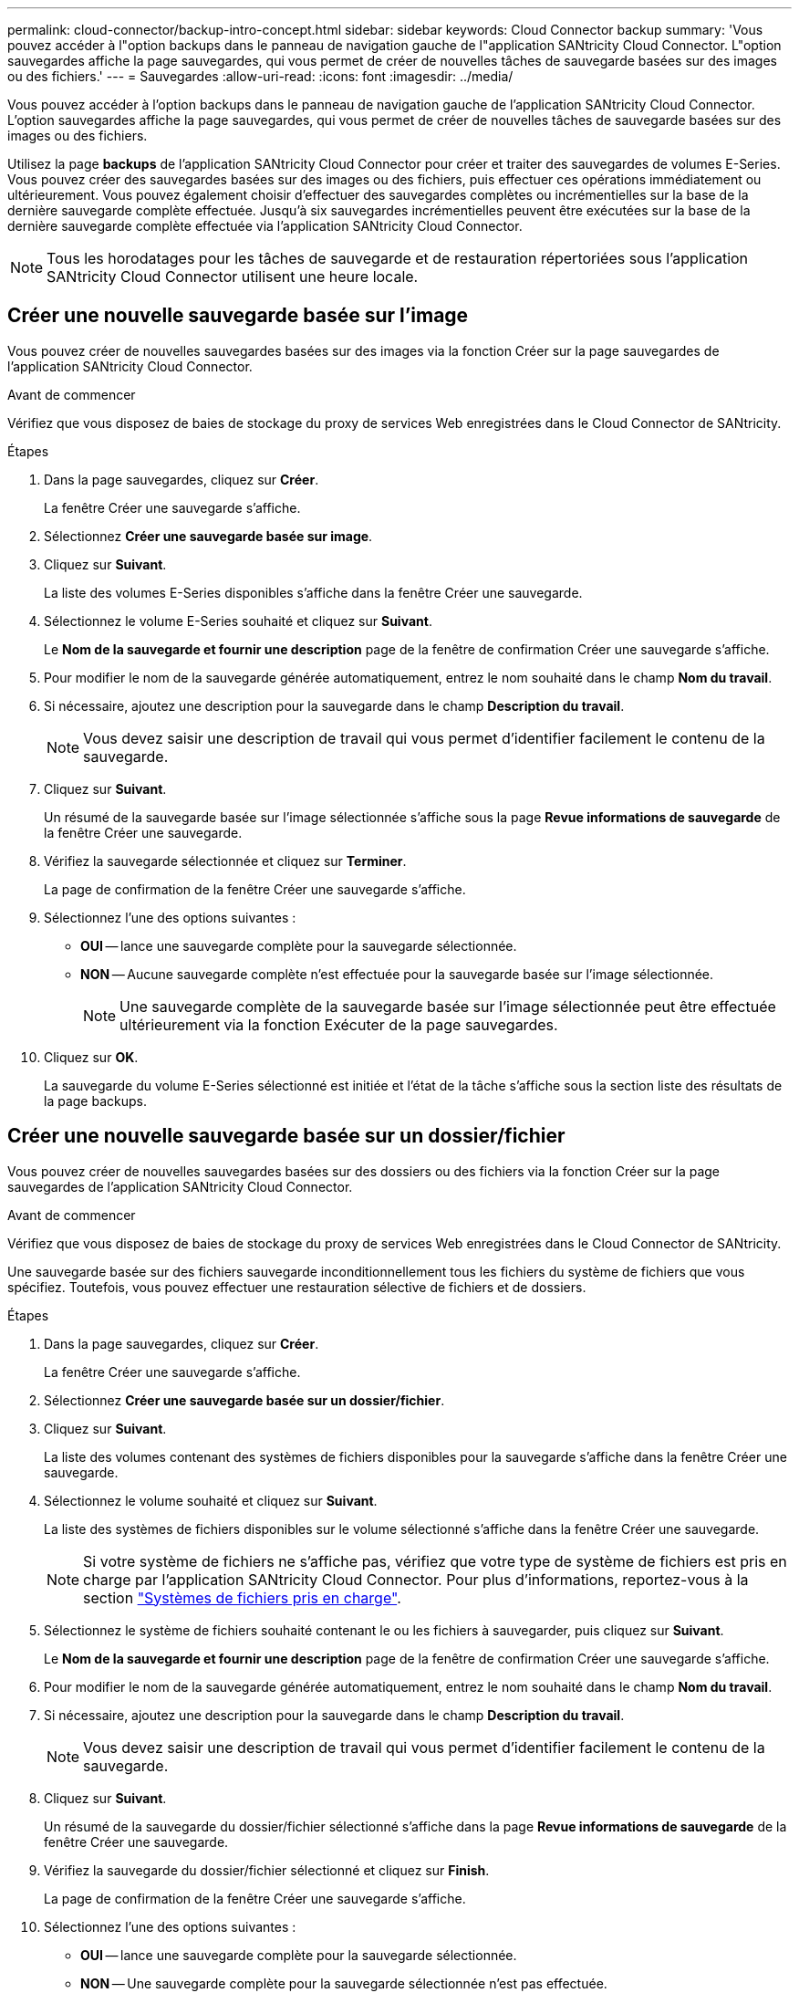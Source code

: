 ---
permalink: cloud-connector/backup-intro-concept.html 
sidebar: sidebar 
keywords: Cloud Connector backup 
summary: 'Vous pouvez accéder à l"option backups dans le panneau de navigation gauche de l"application SANtricity Cloud Connector. L"option sauvegardes affiche la page sauvegardes, qui vous permet de créer de nouvelles tâches de sauvegarde basées sur des images ou des fichiers.' 
---
= Sauvegardes
:allow-uri-read: 
:icons: font
:imagesdir: ../media/


[role="lead"]
Vous pouvez accéder à l'option backups dans le panneau de navigation gauche de l'application SANtricity Cloud Connector. L'option sauvegardes affiche la page sauvegardes, qui vous permet de créer de nouvelles tâches de sauvegarde basées sur des images ou des fichiers.

Utilisez la page *backups* de l'application SANtricity Cloud Connector pour créer et traiter des sauvegardes de volumes E-Series. Vous pouvez créer des sauvegardes basées sur des images ou des fichiers, puis effectuer ces opérations immédiatement ou ultérieurement. Vous pouvez également choisir d'effectuer des sauvegardes complètes ou incrémentielles sur la base de la dernière sauvegarde complète effectuée. Jusqu'à six sauvegardes incrémentielles peuvent être exécutées sur la base de la dernière sauvegarde complète effectuée via l'application SANtricity Cloud Connector.


NOTE: Tous les horodatages pour les tâches de sauvegarde et de restauration répertoriées sous l'application SANtricity Cloud Connector utilisent une heure locale.



== Créer une nouvelle sauvegarde basée sur l'image

Vous pouvez créer de nouvelles sauvegardes basées sur des images via la fonction Créer sur la page sauvegardes de l'application SANtricity Cloud Connector.

.Avant de commencer
Vérifiez que vous disposez de baies de stockage du proxy de services Web enregistrées dans le Cloud Connector de SANtricity.

.Étapes
. Dans la page sauvegardes, cliquez sur *Créer*.
+
La fenêtre Créer une sauvegarde s'affiche.

. Sélectionnez *Créer une sauvegarde basée sur image*.
. Cliquez sur *Suivant*.
+
La liste des volumes E-Series disponibles s'affiche dans la fenêtre Créer une sauvegarde.

. Sélectionnez le volume E-Series souhaité et cliquez sur *Suivant*.
+
Le *Nom de la sauvegarde et fournir une description* page de la fenêtre de confirmation Créer une sauvegarde s'affiche.

. Pour modifier le nom de la sauvegarde générée automatiquement, entrez le nom souhaité dans le champ *Nom du travail*.
. Si nécessaire, ajoutez une description pour la sauvegarde dans le champ *Description du travail*.
+

NOTE: Vous devez saisir une description de travail qui vous permet d'identifier facilement le contenu de la sauvegarde.

. Cliquez sur *Suivant*.
+
Un résumé de la sauvegarde basée sur l'image sélectionnée s'affiche sous la page *Revue informations de sauvegarde* de la fenêtre Créer une sauvegarde.

. Vérifiez la sauvegarde sélectionnée et cliquez sur *Terminer*.
+
La page de confirmation de la fenêtre Créer une sauvegarde s'affiche.

. Sélectionnez l'une des options suivantes :
+
** *OUI* -- lance une sauvegarde complète pour la sauvegarde sélectionnée.
** *NON* -- Aucune sauvegarde complète n'est effectuée pour la sauvegarde basée sur l'image sélectionnée.
+

NOTE: Une sauvegarde complète de la sauvegarde basée sur l'image sélectionnée peut être effectuée ultérieurement via la fonction Exécuter de la page sauvegardes.



. Cliquez sur *OK*.
+
La sauvegarde du volume E-Series sélectionné est initiée et l'état de la tâche s'affiche sous la section liste des résultats de la page backups.





== Créer une nouvelle sauvegarde basée sur un dossier/fichier

Vous pouvez créer de nouvelles sauvegardes basées sur des dossiers ou des fichiers via la fonction Créer sur la page sauvegardes de l'application SANtricity Cloud Connector.

.Avant de commencer
Vérifiez que vous disposez de baies de stockage du proxy de services Web enregistrées dans le Cloud Connector de SANtricity.

Une sauvegarde basée sur des fichiers sauvegarde inconditionnellement tous les fichiers du système de fichiers que vous spécifiez. Toutefois, vous pouvez effectuer une restauration sélective de fichiers et de dossiers.

.Étapes
. Dans la page sauvegardes, cliquez sur *Créer*.
+
La fenêtre Créer une sauvegarde s'affiche.

. Sélectionnez *Créer une sauvegarde basée sur un dossier/fichier*.
. Cliquez sur *Suivant*.
+
La liste des volumes contenant des systèmes de fichiers disponibles pour la sauvegarde s'affiche dans la fenêtre Créer une sauvegarde.

. Sélectionnez le volume souhaité et cliquez sur *Suivant*.
+
La liste des systèmes de fichiers disponibles sur le volume sélectionné s'affiche dans la fenêtre Créer une sauvegarde.

+

NOTE: Si votre système de fichiers ne s'affiche pas, vérifiez que votre type de système de fichiers est pris en charge par l'application SANtricity Cloud Connector. Pour plus d'informations, reportez-vous à la section link:learn-intro-concept.html#supported-file-systems["Systèmes de fichiers pris en charge"].

. Sélectionnez le système de fichiers souhaité contenant le ou les fichiers à sauvegarder, puis cliquez sur *Suivant*.
+
Le *Nom de la sauvegarde et fournir une description* page de la fenêtre de confirmation Créer une sauvegarde s'affiche.

. Pour modifier le nom de la sauvegarde générée automatiquement, entrez le nom souhaité dans le champ *Nom du travail*.
. Si nécessaire, ajoutez une description pour la sauvegarde dans le champ *Description du travail*.
+

NOTE: Vous devez saisir une description de travail qui vous permet d'identifier facilement le contenu de la sauvegarde.

. Cliquez sur *Suivant*.
+
Un résumé de la sauvegarde du dossier/fichier sélectionné s'affiche dans la page *Revue informations de sauvegarde* de la fenêtre Créer une sauvegarde.

. Vérifiez la sauvegarde du dossier/fichier sélectionné et cliquez sur *Finish*.
+
La page de confirmation de la fenêtre Créer une sauvegarde s'affiche.

. Sélectionnez l'une des options suivantes :
+
** *OUI* -- lance une sauvegarde complète pour la sauvegarde sélectionnée.
** *NON* -- Une sauvegarde complète pour la sauvegarde sélectionnée n'est pas effectuée.
+

NOTE: Une sauvegarde complète de la sauvegarde basée sur les fichiers sélectionnée peut également être effectuée ultérieurement via la fonction Exécuter de la page sauvegardes.



. Cliquez sur *Fermer*.
+
La sauvegarde du volume E-Series sélectionné est lancée et l'état de la tâche s'affiche sous la section liste des résultats de la page sauvegarde.





== Exécution de sauvegardes complètes et incrémentielles

Vous pouvez effectuer des sauvegardes complètes et incrémentielles via la fonction Exécuter de la page sauvegardes. Les sauvegardes incrémentielles sont uniquement disponibles pour les sauvegardes basées sur des fichiers.

.Avant de commencer
Assurez-vous d'avoir créé une tâche de sauvegarde via SANtricity Cloud Connector.

.Étapes
. Dans l'onglet sauvegardes, sélectionnez la tâche de sauvegarde souhaitée et cliquez sur *Exécuter*.
+

NOTE: Une sauvegarde complète est automatiquement effectuée chaque fois qu'une tâche de sauvegarde basée sur une image ou une tâche de sauvegarde sans sauvegarde initiale précédemment effectuée est sélectionnée.

+
La fenêtre Exécuter la sauvegarde s'affiche.

. Sélectionnez l'une des options suivantes :
+
** *Full* -- sauvegarde toutes les données pour la sauvegarde basée sur fichier sélectionnée.
** *Incremental* -- sauvegarde les modifications effectuées uniquement depuis la dernière sauvegarde effectuée.
+

NOTE: Un nombre maximum de six sauvegardes incrémentielles peuvent être effectuées en fonction de la dernière sauvegarde complète effectuée via l'application SANtricity Cloud Connector.



. Cliquez sur *Exécuter*.
+
La demande de sauvegarde est initiée.





== Supprimer une tâche de sauvegarde

La fonction Supprimer supprime les données sauvegardées à l'emplacement cible spécifié pour la sauvegarde sélectionnée et le jeu de sauvegarde.

.Avant de commencer
Assurez-vous qu'il y a une sauvegarde dont l'état est terminé, échec ou annulé.

.Étapes
. Dans la page sauvegardes, sélectionnez la sauvegarde souhaitée et cliquez sur *Supprimer*.
+

NOTE: Si une sauvegarde de base complète est sélectionnée pour suppression, toutes les sauvegardes incrémentielles associées sont également supprimées.

+
La fenêtre confirmer la suppression s'affiche.

. Dans le champ *Type delete*, saisissez `DELETE` pour confirmer l'action de suppression.
. Cliquez sur *Supprimer*.
+
La sauvegarde sélectionnée est supprimée.



